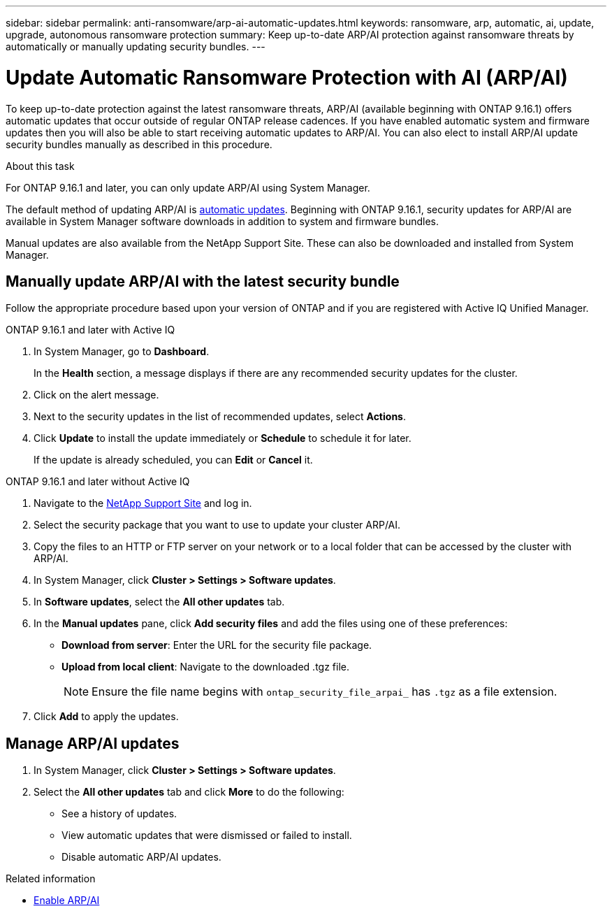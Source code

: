 ---
sidebar: sidebar
permalink: anti-ransomware/arp-ai-automatic-updates.html
keywords: ransomware, arp, automatic, ai, update, upgrade, autonomous ransomware protection
summary: Keep up-to-date ARP/AI protection against ransomware threats by automatically or manually updating security bundles.
---

= Update Automatic Ransomware Protection with AI (ARP/AI)
:hardbreaks:
:toclevels: 1
:nofooter:
:icons: font
:linkattrs:
:imagesdir: ./media/

[.lead]
To keep up-to-date protection against the latest ransomware threats, ARP/AI (available beginning with ONTAP 9.16.1) offers automatic updates that occur outside of regular ONTAP release cadences. If you have enabled automatic system and firmware updates then you will also be able to start receiving automatic updates to ARP/AI. You can also elect to install ARP/AI update security bundles manually as described in this procedure.

.About this task

For ONTAP 9.16.1 and later, you can only update ARP/AI using System Manager. 

The default method of updating ARP/AI is link:../update/enable-automatic-updates-task.html[automatic updates]. Beginning with ONTAP 9.16.1, security updates for ARP/AI are available in System Manager software downloads in addition to system and firmware bundles.

Manual updates are also available from the NetApp Support Site. These can also be downloaded and installed from System Manager.

//.Before you begin

//You need the following for manual updates:

//* Access to the NetApp Support Site downloads.
//* Subscription to NetApp Support Site download monitoring to be informed of new updates.
//* You have turned off automatic downloads in the cluster settings for security.

== Manually update ARP/AI with the latest security bundle

Follow the appropriate procedure based upon your version of ONTAP and if you are registered with Active IQ Unified Manager.

// start tabbed area

[role="tabbed-block"]
====

.ONTAP 9.16.1 and later with Active IQ
--

. In System Manager, go to *Dashboard*.
+
In the *Health* section, a message displays if there are any recommended security updates for the cluster.

. Click on the alert message.

. Next to the security updates in the list of recommended updates, select *Actions*.
. Click *Update* to install the update immediately or *Schedule* to schedule it for later.
+
If the update is already scheduled, you can *Edit* or *Cancel* it.

--

--
.ONTAP 9.16.1 and later without Active IQ

. Navigate to the link:https://mysupport.netapp.com/site/downloads[NetApp Support Site^] and log in.

. Select the security package that you want to use to update your cluster ARP/AI.

. Copy the files to an HTTP or FTP server on your network or to a local folder that can be accessed by the cluster with ARP/AI.

. In System Manager, click *Cluster > Settings > Software updates*.

. In *Software updates*, select the *All other updates* tab.

. In the *Manual updates* pane, click *Add security files* and add the files using one of these preferences:
+
* *Download from server*: Enter the URL for the security file package.
   
* *Upload from local client*: Navigate to the downloaded .tgz file. 
+
NOTE: Ensure the file name begins with `ontap_security_file_arpai_` has `.tgz` as a file extension.

. Click *Add* to apply the updates.
--

====

// end tabbed area

== Manage ARP/AI updates

. In System Manager, click *Cluster > Settings > Software updates*. 
. Select the *All other updates* tab and click *More* to do the following:

* See a history of updates. 
* View automatic updates that were dismissed or failed to install.
* Disable automatic ARP/AI updates.

.Related information

* link:enable-arp-ai-with-au.html[Enable ARP/AI]

// 2024-9-24, ontapdoc-2204

